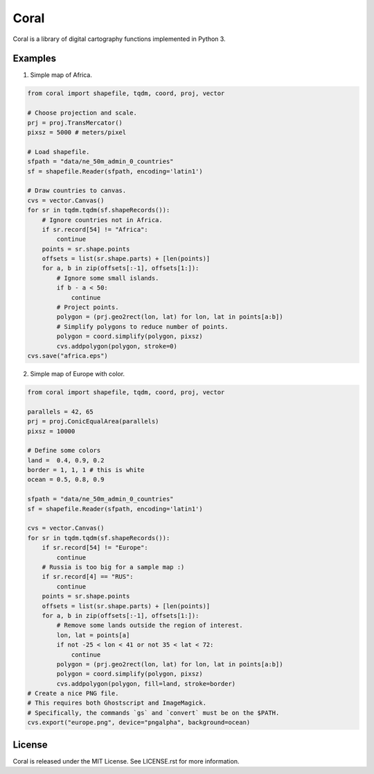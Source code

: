 =====
Coral
=====

Coral is a library of digital cartography functions implemented in Python 3.

Examples
--------

1. Simple map of Africa.

.. code:: python

    from coral import shapefile, tqdm, coord, proj, vector
    
    # Choose projection and scale.
    prj = proj.TransMercator()
    pixsz = 5000 # meters/pixel
    
    # Load shapefile.
    sfpath = "data/ne_50m_admin_0_countries"
    sf = shapefile.Reader(sfpath, encoding='latin1')
    
    # Draw countries to canvas.
    cvs = vector.Canvas()
    for sr in tqdm.tqdm(sf.shapeRecords()):
        # Ignore countries not in Africa.
        if sr.record[54] != "Africa":
            continue
        points = sr.shape.points
        offsets = list(sr.shape.parts) + [len(points)]
        for a, b in zip(offsets[:-1], offsets[1:]):
            # Ignore some small islands.
            if b - a < 50:
                continue
            # Project points.
            polygon = (prj.geo2rect(lon, lat) for lon, lat in points[a:b])
            # Simplify polygons to reduce number of points.
            polygon = coord.simplify(polygon, pixsz)
            cvs.addpolygon(polygon, stroke=0)
    cvs.save("africa.eps")


2. Simple map of Europe with color.

.. code:: python

    from coral import shapefile, tqdm, coord, proj, vector
    
    parallels = 42, 65
    prj = proj.ConicEqualArea(parallels)
    pixsz = 10000
    
    # Define some colors
    land =  0.4, 0.9, 0.2
    border = 1, 1, 1 # this is white
    ocean = 0.5, 0.8, 0.9
    
    sfpath = "data/ne_50m_admin_0_countries"
    sf = shapefile.Reader(sfpath, encoding='latin1')
    
    cvs = vector.Canvas()
    for sr in tqdm.tqdm(sf.shapeRecords()):
        if sr.record[54] != "Europe":
            continue
        # Russia is too big for a sample map :)
        if sr.record[4] == "RUS":
            continue
        points = sr.shape.points
        offsets = list(sr.shape.parts) + [len(points)]
        for a, b in zip(offsets[:-1], offsets[1:]):
            # Remove some lands outside the region of interest.
            lon, lat = points[a]
            if not -25 < lon < 41 or not 35 < lat < 72:
                continue
            polygon = (prj.geo2rect(lon, lat) for lon, lat in points[a:b])
            polygon = coord.simplify(polygon, pixsz)
            cvs.addpolygon(polygon, fill=land, stroke=border)
    # Create a nice PNG file.
    # This requires both Ghostscript and ImageMagick.
    # Specifically, the commands `gs` and `convert` must be on the $PATH.
    cvs.export("europe.png", device="pngalpha", background=ocean)

License
-------

Coral is released under the MIT License. See LICENSE.rst for more information.
